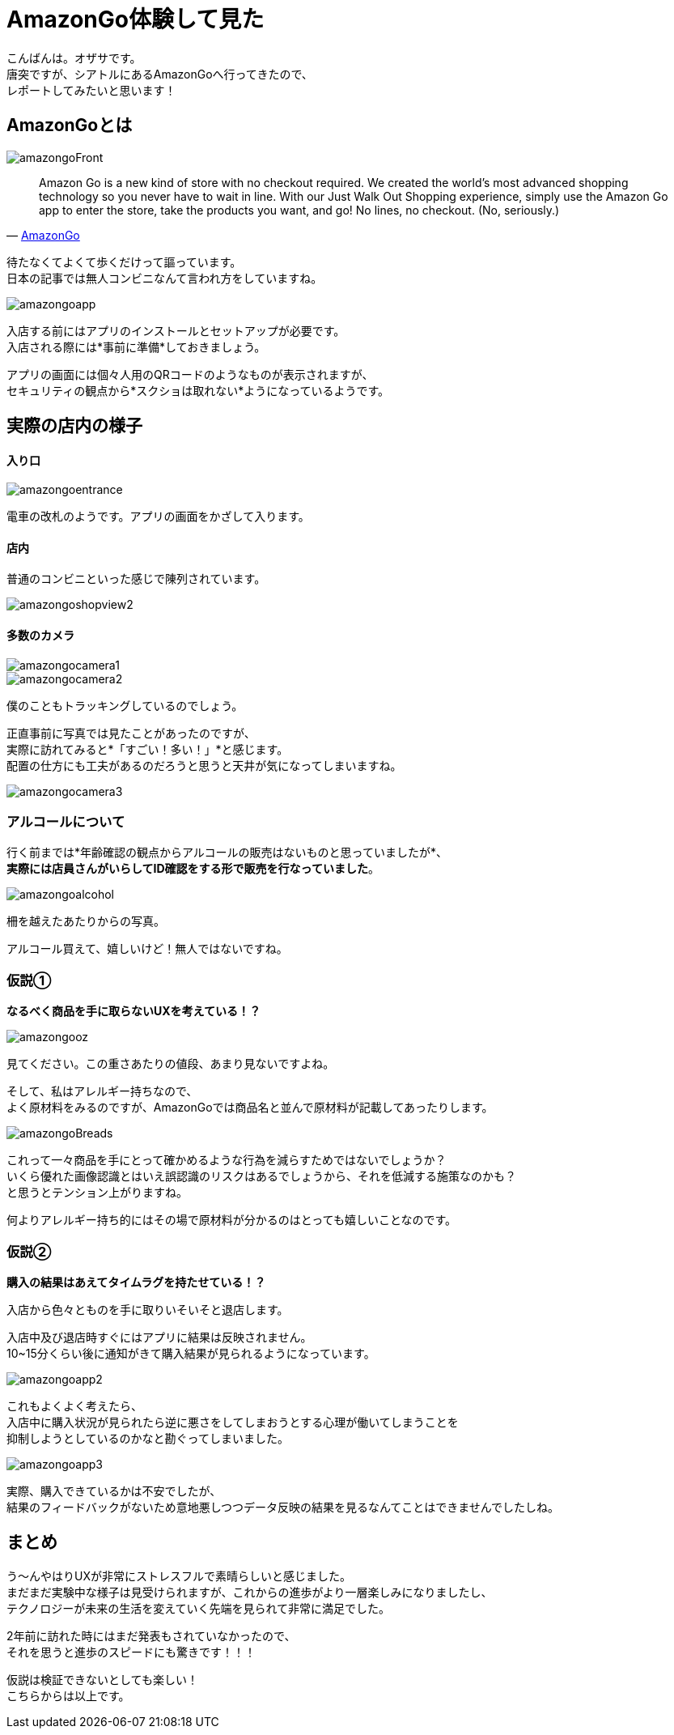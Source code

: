 # AmazonGo体験して見た
:hp-alt-title: AmazonGo体験して見た
:hp-tags: ozasa, amazongo, seattle

こんばんは。オザサです。 +
唐突ですが、シアトルにあるAmazonGoへ行ってきたので、 +
レポートしてみたいと思います！

## AmazonGoとは

image::http://tech.innovation.co.jp/images/ozasa/amazongo2018/amazongoFront.JPG[]

[quote, 'https://www.amazon.com/b?ie=UTF8&node=16008589011[AmazonGo]']
____
Amazon Go is a new kind of store with no checkout required. We created the world’s most advanced shopping technology so you never have to wait in line. With our Just Walk Out Shopping experience, simply use the Amazon Go app to enter the store, take the products you want, and go! No lines, no checkout. (No, seriously.)
____

待たなくてよくて歩くだけって謳っています。 +
日本の記事では無人コンビニなんて言われ方をしていますね。

image::http://tech.innovation.co.jp/images/ozasa/amazongo2018/amazongoapp.JPG[]

入店する前にはアプリのインストールとセットアップが必要です。 +
入店される際には*事前に準備*しておきましょう。

アプリの画面には個々人用のQRコードのようなものが表示されますが、 +
セキュリティの観点から*スクショは取れない*ようになっているようです。

## 実際の店内の様子

#### 入り口

image::http://tech.innovation.co.jp/images/ozasa/amazongo2018/amazongoentrance.JPG[]

電車の改札のようです。アプリの画面をかざして入ります。


#### 店内

普通のコンビニといった感じで陳列されています。

image::http://tech.innovation.co.jp/images/ozasa/amazongo2018/amazongoshopview2.JPG[]

#### 多数のカメラ

image::http://tech.innovation.co.jp/images/ozasa/amazongo2018/amazongocamera1.JPG[]

image::http://tech.innovation.co.jp/images/ozasa/amazongo2018/amazongocamera2.JPG[]

僕のこともトラッキングしているのでしょう。 

正直事前に写真では見たことがあったのですが、 +
実際に訪れてみると*「すごい！多い！」*と感じます。 +
配置の仕方にも工夫があるのだろうと思うと天井が気になってしまいますね。

image::http://tech.innovation.co.jp/images/ozasa/amazongo2018/amazongocamera3.JPG[]

### アルコールについて
行く前までは*年齢確認の観点からアルコールの販売はないものと思っていましたが*、 +
*実際には店員さんがいらしてID確認をする形で販売を行なっていました*。

image::http://tech.innovation.co.jp/images/ozasa/amazongo2018/amazongoalcohol.JPG[]

柵を越えたあたりからの写真。

アルコール買えて、嬉しいけど！無人ではないですね。

### 仮説①
*なるべく商品を手に取らないUXを考えている！？*

image::http://tech.innovation.co.jp/images/ozasa/amazongo2018/amazongooz.JPG[]

見てください。この重さあたりの値段、あまり見ないですよね。

そして、私はアレルギー持ちなので、 +
よく原材料をみるのですが、AmazonGoでは商品名と並んで原材料が記載してあったりします。

image::http://tech.innovation.co.jp/images/ozasa/amazongo2018/amazongoBreads.JPG[]

これって一々商品を手にとって確かめるような行為を減らすためではないでしょうか？ +
いくら優れた画像認識とはいえ誤認識のリスクはあるでしょうから、それを低減する施策なのかも？ +
と思うとテンション上がりますね。

何よりアレルギー持ち的にはその場で原材料が分かるのはとっても嬉しいことなのです。

### 仮説②
*購入の結果はあえてタイムラグを持たせている！？*

入店から色々とものを手に取りいそいそと退店します。

入店中及び退店時すぐにはアプリに結果は反映されません。 +
10~15分くらい後に通知がきて購入結果が見られるようになっています。

image::http://tech.innovation.co.jp/images/ozasa/amazongo2018/amazongoapp2.JPG[]

これもよくよく考えたら、 +
入店中に購入状況が見られたら逆に悪さをしてしまおうとする心理が働いてしまうことを +
抑制しようとしているのかなと勘ぐってしまいました。

image::http://tech.innovation.co.jp/images/ozasa/amazongo2018/amazongoapp3.JPG[]

実際、購入できているかは不安でしたが、 +
結果のフィードバックがないため意地悪しつつデータ反映の結果を見るなんてことはできませんでしたしね。


## まとめ

う〜んやはりUXが非常にストレスフルで素晴らしいと感じました。 +
まだまだ実験中な様子は見受けられますが、これからの進歩がより一層楽しみになりましたし、 +
テクノロジーが未来の生活を変えていく先端を見られて非常に満足でした。

2年前に訪れた時にはまだ発表もされていなかったので、 +
それを思うと進歩のスピードにも驚きです！！！

仮説は検証できないとしても楽しい！ +
こちらからは以上です。
